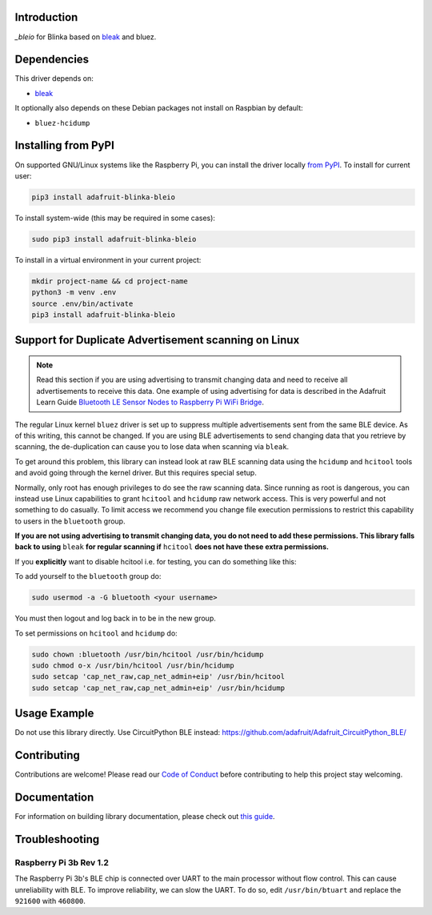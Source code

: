 Introduction
============

.. image:: https://readthedocs.org/projects/adafruit-blinka-bleio/badge/?version=latest
    :target: https://circuitpython.readthedocs.io/projects/blinka_bleio/en/latest/
    :alt: Documentation Status

.. image:: https://img.shields.io/discord/327254708534116352.svg
    :target: https://adafru.it/discord
    :alt: Discord

.. image:: https://github.com/adafruit/Adafruit_Blinka_bleio/workflows/Build%20CI/badge.svg
    :target: https://github.com/adafruit/Adafruit_Blinka_bleio/actions
    :alt: Build Status

`_bleio` for Blinka based on `bleak <https://github.com/hbldh/bleak>`_ and bluez.


Dependencies
=============
This driver depends on:

* `bleak <https://github.com/hbldh/bleak>`_

It optionally also depends on these Debian packages not install on Raspbian by default:

* ``bluez-hcidump``

Installing from PyPI
=====================

On supported GNU/Linux systems like the Raspberry Pi, you can install the driver locally `from
PyPI <https://pypi.org/project/adafruit-blinka-bleio/>`_. To install for current user:

.. code-block:: shell

    pip3 install adafruit-blinka-bleio

To install system-wide (this may be required in some cases):

.. code-block:: shell

    sudo pip3 install adafruit-blinka-bleio

To install in a virtual environment in your current project:

.. code-block:: shell

    mkdir project-name && cd project-name
    python3 -m venv .env
    source .env/bin/activate
    pip3 install adafruit-blinka-bleio


Support for Duplicate Advertisement scanning on Linux
=====================================================

.. note::
   Read this section if you are using advertising to transmit changing
   data and need to receive all advertisements to receive this data.
   One example of using advertising for data is described in the Adafruit Learn Guide
   `Bluetooth LE Sensor Nodes to Raspberry Pi WiFi Bridge
   <https://learn.adafruit.com/bluetooth-le-broadcastnet-sensor-node-raspberry-pi-wifi-bridge>`_.

The regular Linux kernel ``bluez`` driver is set up to suppress
multiple advertisements sent from the same BLE device.  As of this
writing, this cannot be changed.  If you are using BLE advertisements
to send changing data that you retrieve by scanning, the
de-duplication can cause you to lose data when scanning via ``bleak``.

To get around this problem, this library can instead look at raw BLE
scanning data using the ``hcidump`` and ``hcitool`` tools and avoid
going through the kernel driver. But this requires special setup.

Normally, only root has enough privileges to do see the raw scanning
data.  Since running as root is dangerous, you can instead use Linux
capabilities to grant ``hcitool`` and ``hcidump`` raw network
access. This is very powerful and not something to do casually. To
limit access we recommend you change file execution permissions to
restrict this capability to users in the ``bluetooth`` group.

**If you are not using advertising to transmit changing data, you do
not need to add these permissions. This library falls back to using**
``bleak`` **for regular scanning if** ``hcitool`` **does not have
these extra permissions.**

If you **explicitly** want to disable hcitool i.e. for testing, you can
do something like this:

.. code-block:: python
    ble = BLERadio()
    ble._adapter._hcitool_is_usable = False # Forces bleak even if hcitool works.

To add yourself to the ``bluetooth`` group do:

.. code-block:: shell

    sudo usermod -a -G bluetooth <your username>

You must then logout and log back in to be in the new group.

To set permissions on ``hcitool`` and ``hcidump`` do:

.. code-block:: shell

    sudo chown :bluetooth /usr/bin/hcitool /usr/bin/hcidump
    sudo chmod o-x /usr/bin/hcitool /usr/bin/hcidump
    sudo setcap 'cap_net_raw,cap_net_admin+eip' /usr/bin/hcitool
    sudo setcap 'cap_net_raw,cap_net_admin+eip' /usr/bin/hcidump

Usage Example
=============

Do not use this library directly. Use CircuitPython BLE instead:
https://github.com/adafruit/Adafruit_CircuitPython_BLE/

Contributing
============

Contributions are welcome! Please read our `Code of Conduct
<https://github.com/adafruit/Adafruit_Blinka_bleio/blob/master/CODE_OF_CONDUCT.md>`_
before contributing to help this project stay welcoming.

Documentation
=============

For information on building library documentation, please check out `this guide <https://learn.adafruit.com/creating-and-sharing-a-circuitpython-library/sharing-our-docs-on-readthedocs#sphinx-5-1>`_.

Troubleshooting
================

Raspberry Pi 3b Rev 1.2
^^^^^^^^^^^^^^^^^^^^^^^^

The Raspberry Pi 3b's BLE chip is connected over UART to the main processor without flow control.
This can cause unreliability with BLE. To improve reliability, we can slow the UART. To do so,
edit ``/usr/bin/btuart`` and replace the ``921600`` with ``460800``.
